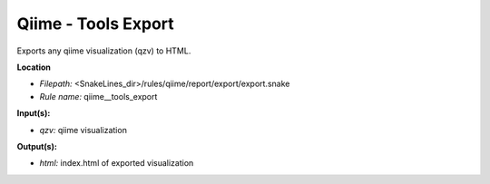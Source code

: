 Qiime - Tools Export
------------------------

Exports any qiime visualization (qzv) to HTML.

**Location**

- *Filepath:* <SnakeLines_dir>/rules/qiime/report/export/export.snake
- *Rule name:* qiime__tools_export

**Input(s):**

- *qzv:* qiime visualization

**Output(s):**

- *html:* index.html of exported visualization

